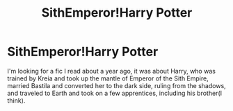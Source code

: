 #+TITLE: SithEmperor!Harry Potter

* SithEmperor!Harry Potter
:PROPERTIES:
:Author: TheRedHoodedFox
:Score: 2
:DateUnix: 1601937112.0
:DateShort: 2020-Oct-06
:FlairText: What's That Fic?
:END:
I'm looking for a fic I read about a year ago, it was about Harry, who was trained by Kreia and took up the mantle of Emperor of the Sith Empire, married Bastila and converted her to the dark side, ruling from the shadows, and traveled to Earth and took on a few apprentices, including his brother(I think).


